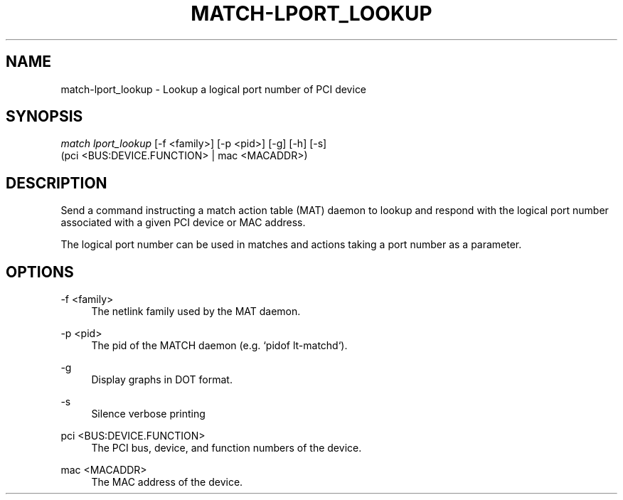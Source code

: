 .\" Header and footer
.TH "MATCH\-LPORT_LOOKUP" "1" "" "MATCH Tool" "MATCH Manual"

.\" Name and brief description
.SH "NAME"
match\-lport_lookup \- Lookup a logical port number of PCI device

.\" Options, brief
.SH SYNOPSIS
.nf
\fImatch lport_lookup\fR [\-f <family>] [\-p <pid>] [\-g] [\-h] [\-s]
            (pci <BUS:DEVICE.FUNCTION> | mac <MACADDR>)
.fi

.\" Detailed description
.SH DESCRIPTION
Send a command instructing a match action table (MAT) daemon to lookup and respond with the logical port number associated with a given PCI device or MAC address.
.sp
The logical port number can be used in matches and actions taking a port number as a parameter.

.\" Options, detailed
.SH OPTIONS

.br
\-f <family>
.RS 4
The netlink family used by the MAT daemon.
.RE

.br
\-p <pid>
.RS 4
The pid of the MATCH daemon (e.g. `pidof lt-matchd`).
.RE

.br
\-g
.RS 4
Display graphs in DOT format.
.RE

.br
\-s
.RS 4
Silence verbose printing
.RE

.br
pci <BUS:DEVICE.FUNCTION>
.RS 4
The PCI bus, device, and function numbers of the device.
.RE

.br
mac <MACADDR>
.RS 4
The MAC address of the device.
.RE
